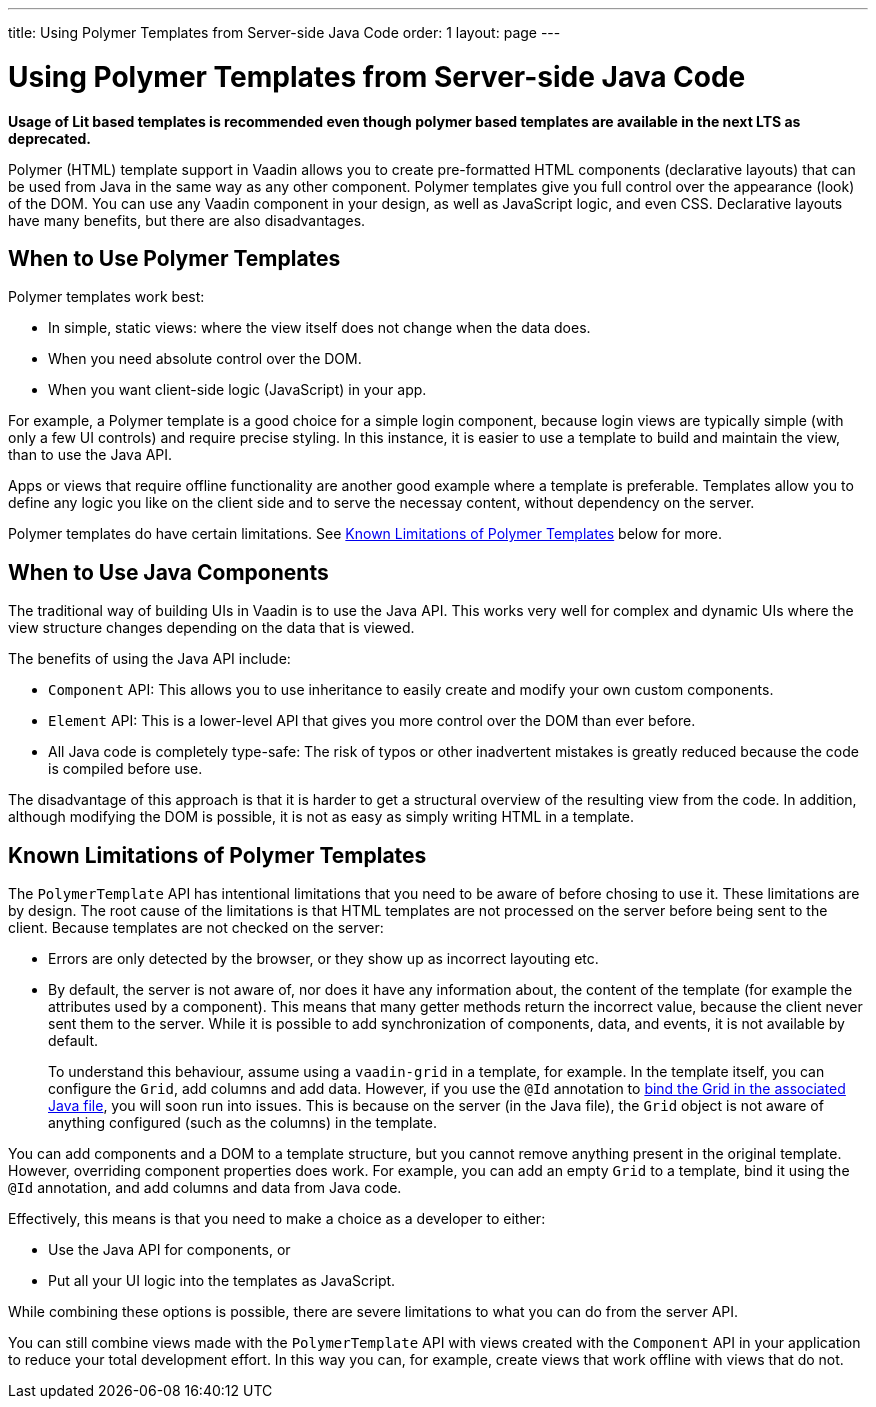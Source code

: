 ---
title: Using Polymer Templates from Server-side Java Code
order: 1
layout: page
---


= Using Polymer Templates from Server-side Java Code

*Usage of Lit based templates is recommended even though polymer based templates are available in the next LTS as deprecated.*

Polymer (HTML) template support in Vaadin allows you to create pre-formatted HTML components (declarative layouts) that can be used from Java in the same way as any other component. Polymer templates give you full control over the appearance (look) of the DOM. You can use any Vaadin component in your design, as well as JavaScript logic, and even CSS. Declarative layouts have many benefits, but there are also disadvantages.

== When to Use Polymer Templates

Polymer templates work best:

* In simple, static views: where the view itself does not change when the data does. 
* When you need absolute control over the DOM.
* When you want client-side logic (JavaScript) in your app.

For example, a Polymer template is a good choice for a simple login component, because login views are typically simple (with only a few UI controls) and require precise styling. In this instance, it is easier to use a template to build and maintain the view, than to use the Java API. 

Apps or views that require offline functionality are another good example where a template is preferable. Templates allow you to define any logic you like on the client side and to serve the necessay content, without dependency on the server. 

Polymer templates do have certain limitations. See <<Known Limitations of Polymer Templates,Known Limitations of Polymer Templates>> below for more.

== When to Use Java Components

The traditional way of building UIs in Vaadin is to use the Java API. This works very well for complex and dynamic UIs where the view structure changes depending on the data that is viewed.

The benefits of using the Java API include:

* `Component` API: This allows you to use inheritance to easily create and modify your own custom components. 
* `Element` API: This is a lower-level API that gives you more control over the DOM than ever before. 
* All Java code is completely type-safe: The risk of typos or other inadvertent mistakes is greatly reduced because the code is compiled before use.

The disadvantage of this approach is that it is harder to get a structural overview of the resulting view from the code. In addition, although modifying the DOM is possible, it is not as easy as simply writing HTML in a template. 


== Known Limitations of Polymer Templates

The `PolymerTemplate` API has intentional limitations that you need to be aware of before chosing to use it. These limitations are by design. The root cause of the limitations is that HTML templates are not processed on the server before being sent to the client. Because templates are not checked on the server:

* Errors are only detected by the browser, or they show up as incorrect layouting etc.
* By default, the server is not aware of, nor does it have any information about, the content of the template (for example the attributes used by a component). This means that many getter methods return the incorrect value, because the client never sent them to the server. While it is possible to add synchronization of components, data, and events, it is not available by default. 

+
To understand this behaviour, assume using a `vaadin-grid` in a template, for example. In the template itself, you can configure the `Grid`, add columns and add data. However, if you use the `@Id` annotation to <<tutorial-template-components#,bind the Grid in the associated Java file>>, you will soon run into issues. This is because on the server (in the Java file), the `Grid` object is not aware of anything configured (such as the columns) in the template.

You can add components and a DOM to a template structure, but you cannot remove anything present in the original template. However, overriding component properties does work. For example, you can add an empty `Grid` to a template, bind it using the `@Id` annotation, and add columns and data from Java code.

Effectively, this means is that you need to make a choice as a developer to either:

* Use the Java API for components, or 
* Put all your UI logic into the templates as JavaScript. 

While combining these options is possible, there are severe limitations to what you can do from the server API. 

You can still combine views made with the `PolymerTemplate` API with views created with the `Component` API in your application to reduce your total development effort. In this way you can, for example, create views that work offline with views that do not. 
